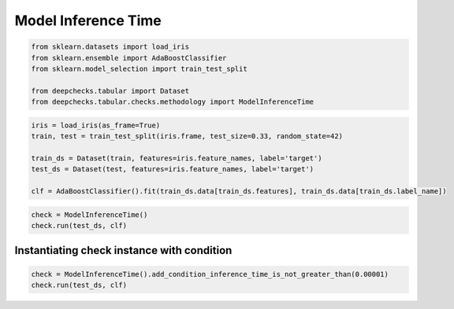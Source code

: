
.. DO NOT EDIT.
.. THIS FILE WAS AUTOMATICALLY GENERATED BY SPHINX-GALLERY.
.. TO MAKE CHANGES, EDIT THE SOURCE PYTHON FILE:
.. "examples/tabular/checks/methodology/examples/plot_model_inference_time.py"
.. LINE NUMBERS ARE GIVEN BELOW.

.. only:: html

    .. note::
        :class: sphx-glr-download-link-note

        Click :ref:`here <sphx_glr_download_examples_tabular_checks_methodology_examples_plot_model_inference_time.py>`
        to download the full example code

.. rst-class:: sphx-glr-example-title

.. _sphx_glr_examples_tabular_checks_methodology_examples_plot_model_inference_time.py:


Model Inference Time
********************

.. GENERATED FROM PYTHON SOURCE LINES 8-16

.. code-block:: default


    from sklearn.datasets import load_iris
    from sklearn.ensemble import AdaBoostClassifier
    from sklearn.model_selection import train_test_split

    from deepchecks.tabular import Dataset
    from deepchecks.tabular.checks.methodology import ModelInferenceTime








.. GENERATED FROM PYTHON SOURCE LINES 17-26

.. code-block:: default


    iris = load_iris(as_frame=True)
    train, test = train_test_split(iris.frame, test_size=0.33, random_state=42)

    train_ds = Dataset(train, features=iris.feature_names, label='target')
    test_ds = Dataset(test, features=iris.feature_names, label='target')

    clf = AdaBoostClassifier().fit(train_ds.data[train_ds.features], train_ds.data[train_ds.label_name])








.. GENERATED FROM PYTHON SOURCE LINES 27-31

.. code-block:: default


    check = ModelInferenceTime()
    check.run(test_ds, clf)






.. raw:: html

    <div class="output_subarea output_html rendered_html output_result">



    <script type="application/vnd.jupyter.widget-state+json">
    {"version_major":2,"version_minor":0,"state":{"a9a2d842ea594699a3406633599c0539":{"model_name":"VBoxModel","model_module":"@jupyter-widgets/controls","model_module_version":"1.5.0","state":{"_dom_classes":[],"children":["IPY_MODEL_fcb7616a83b24dae803d370b9b49df06"],"layout":"IPY_MODEL_4871b8335770487095b5f7ae39b4b06b"}},"fcb7616a83b24dae803d370b9b49df06":{"model_name":"HTMLModel","model_module":"@jupyter-widgets/controls","model_module_version":"1.5.0","state":{"_dom_classes":[],"layout":"IPY_MODEL_bc1d40c3b35345448549af2536c590f2","style":"IPY_MODEL_dfe213c74a9c457a917884a6264a705a","value":"<h4>Model Inference Time</h4><p>Measure model average inference time (in seconds) per sample. <a href=\"https://docs.deepchecks.com/en/0.6.0.dev1/examples/tabular/checks/methodology/model_inference_time.html?utm_source=display_output&utm_medium=referral&utm_campaign=check_link\" target=\"_blank\">Read More...</a></p><h5>Additional Outputs</h5><div>Average model inference time for one sample (in seconds): 0.00016332</div>"}},"bc1d40c3b35345448549af2536c590f2":{"model_name":"LayoutModel","model_module":"@jupyter-widgets/base","model_module_version":"1.2.0","state":{}},"dfe213c74a9c457a917884a6264a705a":{"model_name":"DescriptionStyleModel","model_module":"@jupyter-widgets/controls","model_module_version":"1.5.0","state":{}},"4871b8335770487095b5f7ae39b4b06b":{"model_name":"LayoutModel","model_module":"@jupyter-widgets/base","model_module_version":"1.2.0","state":{}}}}
    </script>
    <script type="application/vnd.jupyter.widget-view+json">
    {"version_major":2,"version_minor":0,"model_id":"a9a2d842ea594699a3406633599c0539"}
    </script>


    </div>
    <br />
    <br />

.. GENERATED FROM PYTHON SOURCE LINES 32-34

Instantiating check instance with condition
===========================================

.. GENERATED FROM PYTHON SOURCE LINES 34-37

.. code-block:: default


    check = ModelInferenceTime().add_condition_inference_time_is_not_greater_than(0.00001)
    check.run(test_ds, clf)





.. raw:: html

    <div class="output_subarea output_html rendered_html output_result">



    <script type="application/vnd.jupyter.widget-state+json">
    {"version_major":2,"version_minor":0,"state":{"d723c9e792be49019900b319f5229983":{"model_name":"VBoxModel","model_module":"@jupyter-widgets/controls","model_module_version":"1.5.0","state":{"_dom_classes":[],"children":["IPY_MODEL_98d3f610dc1a4f1b8f44cc6efca6fa19"],"layout":"IPY_MODEL_c82c8299583548119d1bb6ff373a1516"}},"98d3f610dc1a4f1b8f44cc6efca6fa19":{"model_name":"HTMLModel","model_module":"@jupyter-widgets/controls","model_module_version":"1.5.0","state":{"_dom_classes":[],"layout":"IPY_MODEL_6e85b3b183b74d7a8da910616589ebda","style":"IPY_MODEL_ef82c0ac6edb4f6ab227fdfe4b9e6646","value":"<h4>Model Inference Time</h4><p>Measure model average inference time (in seconds) per sample. <a href=\"https://docs.deepchecks.com/en/0.6.0.dev1/examples/tabular/checks/methodology/model_inference_time.html?utm_source=display_output&utm_medium=referral&utm_campaign=check_link\" target=\"_blank\">Read More...</a></p><h5>Conditions Summary</h5><style type=\"text/css\">\n#T_36f10 table {\n  text-align: left;\n  white-space: pre-wrap;\n}\n#T_36f10 thead {\n  text-align: left;\n  white-space: pre-wrap;\n}\n#T_36f10 tbody {\n  text-align: left;\n  white-space: pre-wrap;\n}\n#T_36f10 th {\n  text-align: left;\n  white-space: pre-wrap;\n}\n#T_36f10 td {\n  text-align: left;\n  white-space: pre-wrap;\n}\n</style>\n<table id=\"T_36f10\">\n  <thead>\n    <tr>\n      <th id=\"T_36f10_level0_col0\" class=\"col_heading level0 col0\" >Status</th>\n      <th id=\"T_36f10_level0_col1\" class=\"col_heading level0 col1\" >Condition</th>\n      <th id=\"T_36f10_level0_col2\" class=\"col_heading level0 col2\" >More Info</th>\n    </tr>\n  </thead>\n  <tbody>\n    <tr>\n      <td id=\"T_36f10_row0_col0\" class=\"data row0 col0\" ><div style=\"color: red;text-align: center\">\u2716</div></td>\n      <td id=\"T_36f10_row0_col1\" class=\"data row0 col1\" >Average model inference time for one sample is not greater than 1e-05</td>\n      <td id=\"T_36f10_row0_col2\" class=\"data row0 col2\" >Found average inference time (in seconds) above threshold: 0.00016384</td>\n    </tr>\n  </tbody>\n</table>\n<h5>Additional Outputs</h5><div>Average model inference time for one sample (in seconds): 0.00016384</div>"}},"6e85b3b183b74d7a8da910616589ebda":{"model_name":"LayoutModel","model_module":"@jupyter-widgets/base","model_module_version":"1.2.0","state":{}},"ef82c0ac6edb4f6ab227fdfe4b9e6646":{"model_name":"DescriptionStyleModel","model_module":"@jupyter-widgets/controls","model_module_version":"1.5.0","state":{}},"c82c8299583548119d1bb6ff373a1516":{"model_name":"LayoutModel","model_module":"@jupyter-widgets/base","model_module_version":"1.2.0","state":{}}}}
    </script>
    <script type="application/vnd.jupyter.widget-view+json">
    {"version_major":2,"version_minor":0,"model_id":"d723c9e792be49019900b319f5229983"}
    </script>


    </div>
    <br />
    <br />


.. rst-class:: sphx-glr-timing

   **Total running time of the script:** ( 0 minutes  0.125 seconds)


.. _sphx_glr_download_examples_tabular_checks_methodology_examples_plot_model_inference_time.py:


.. only :: html

 .. container:: sphx-glr-footer
    :class: sphx-glr-footer-example



  .. container:: sphx-glr-download sphx-glr-download-python

     :download:`Download Python source code: plot_model_inference_time.py <plot_model_inference_time.py>`



  .. container:: sphx-glr-download sphx-glr-download-jupyter

     :download:`Download Jupyter notebook: plot_model_inference_time.ipynb <plot_model_inference_time.ipynb>`


.. only:: html

 .. rst-class:: sphx-glr-signature

    `Gallery generated by Sphinx-Gallery <https://sphinx-gallery.github.io>`_
